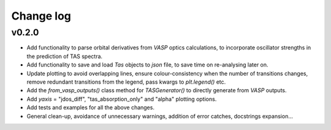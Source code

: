 Change log
==========

v0.2.0
------
- Add functionality to parse orbital derivatives from `VASP` optics calculations, to incorporate oscillator strengths
  in the prediction of TAS spectra.
- Add functionality to save and load `Tas` objects to `json` file, to save time on re-analysing later on.
- Update plotting to avoid overlapping lines, ensure colour-consistency when the number of transitions changes,
  remove redundant transitions from the legend, pass kwargs to `plt.legend()` etc.
- Add the `from_vasp_outputs()` class method for `TASGenerator()` to directly generate from `VASP` outputs.
- Add `yaxis` = "jdos_diff", "tas_absorption_only" and "alpha" plotting options.
- Add tests and examples for all the above changes.
- General clean-up, avoidance of unnecessary warnings, addition of error catches, docstrings expansion...
